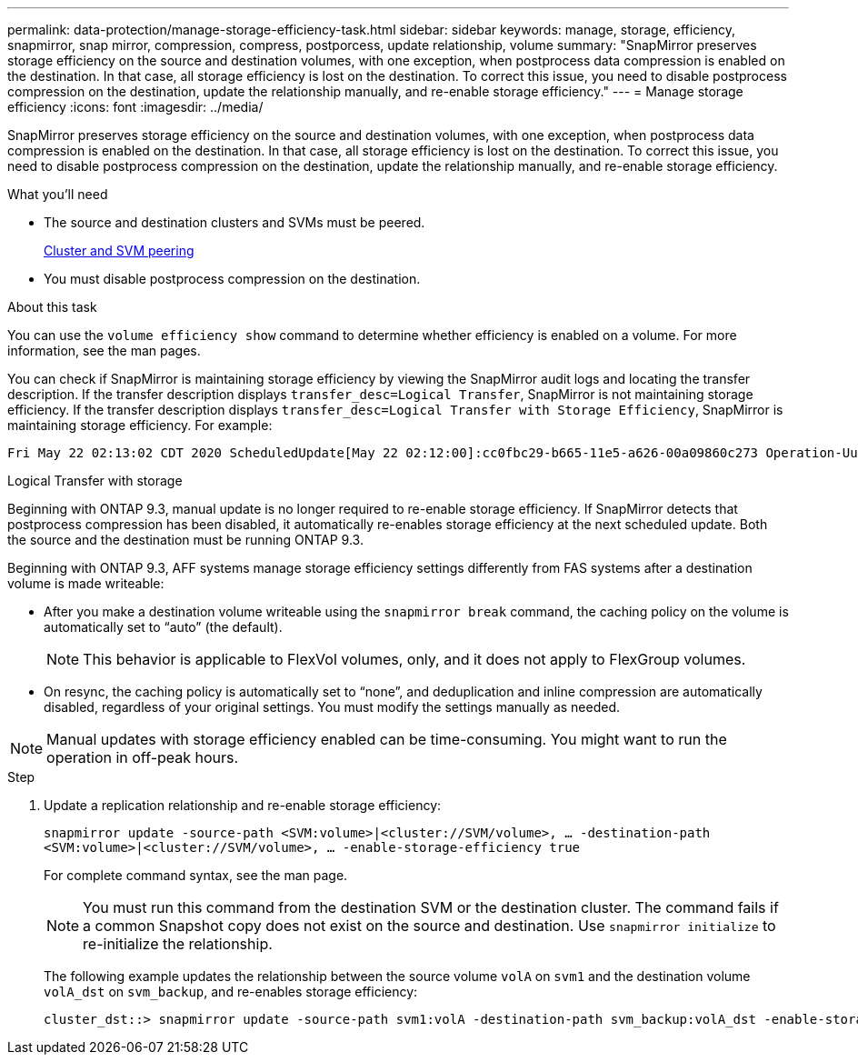 ---
permalink: data-protection/manage-storage-efficiency-task.html
sidebar: sidebar
keywords: manage, storage, efficiency, snapmirror, snap mirror, compression, compress, postporcess, update relationship, volume
summary: "SnapMirror preserves storage efficiency on the source and destination volumes, with one exception, when postprocess data compression is enabled on the destination. In that case, all storage efficiency is lost on the destination. To correct this issue, you need to disable postprocess compression on the destination, update the relationship manually, and re-enable storage efficiency."
---
= Manage storage efficiency
:icons: font
:imagesdir: ../media/

[.lead]
SnapMirror preserves storage efficiency on the source and destination volumes, with one exception, when postprocess data compression is enabled on the destination. In that case, all storage efficiency is lost on the destination. To correct this issue, you need to disable postprocess compression on the destination, update the relationship manually, and re-enable storage efficiency.

.What you'll need

* The source and destination clusters and SVMs must be peered.
+
https://docs.netapp.com/us-en/ontap-system-manager-classic/peering/index.html[Cluster and SVM peering^]

* You must disable postprocess compression on the destination.

.About this task

You can use the `volume efficiency show` command to determine whether efficiency is enabled on a volume. For more information, see the man pages.

You can check if SnapMirror is maintaining storage efficiency by viewing the SnapMirror audit logs and locating the transfer description. If the transfer description displays `transfer_desc=Logical Transfer`, SnapMirror is not maintaining storage efficiency. If the transfer description displays `transfer_desc=Logical Transfer with Storage Efficiency`, SnapMirror is maintaining storage efficiency. For example:

----
Fri May 22 02:13:02 CDT 2020 ScheduledUpdate[May 22 02:12:00]:cc0fbc29-b665-11e5-a626-00a09860c273 Operation-Uuid=39fbcf48-550a-4282-a906-df35632c73a1 Group=none Operation-Cookie=0 action=End source=<sourcepath> destination=<destpath> status=Success bytes_transferred=117080571 network_compression_ratio=1.0:1 transfer_desc=Logical Transfer - Optimized Directory Mode
----

Logical Transfer with storage

Beginning with ONTAP 9.3, manual update is no longer required to re-enable storage efficiency. If SnapMirror detects that postprocess compression has been disabled, it automatically re-enables storage efficiency at the next scheduled update. Both the source and the destination must be running ONTAP 9.3.

Beginning with ONTAP 9.3, AFF systems manage storage efficiency settings differently from FAS systems after a destination volume is made writeable:

* After you make a destination volume writeable using the `snapmirror break` command, the caching policy on the volume is automatically set to "`auto`" (the default).
+
[NOTE]
====
This behavior is applicable to FlexVol volumes, only, and it does not apply to FlexGroup volumes.
====

* On resync, the caching policy is automatically set to "`none`", and deduplication and inline compression are automatically disabled, regardless of your original settings. You must modify the settings manually as needed.

[NOTE]
====
Manual updates with storage efficiency enabled can be time-consuming. You might want to run the operation in off-peak hours.
====

.Step

. Update a replication relationship and re-enable storage efficiency:
+
`snapmirror update -source-path <SVM:volume>|<cluster://SVM/volume>, ... -destination-path <SVM:volume>|<cluster://SVM/volume>, ... -enable-storage-efficiency true`
+
For complete command syntax, see the man page.
+
[NOTE]
====
You must run this command from the destination SVM or the destination cluster. The command fails if a common Snapshot copy does not exist on the source and destination. Use `snapmirror initialize` to re-initialize the relationship.
====
+
The following example updates the relationship between the source volume `volA` on `svm1` and the destination volume `volA_dst` on `svm_backup`, and re-enables storage efficiency:
+
----
cluster_dst::> snapmirror update -source-path svm1:volA -destination-path svm_backup:volA_dst -enable-storage-efficiency true
----

// 08 DEC 2021, BURT 1430515
